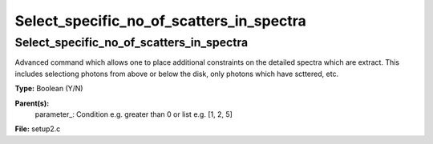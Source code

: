 
=========================================
Select_specific_no_of_scatters_in_spectra
=========================================

Select_specific_no_of_scatters_in_spectra
=========================================
Advanced command which allows one to place additional
constraints on the detailed spectra which are extract.  
This includes selectiong photons from above or below the
disk, only photons which have scttered, etc.  

**Type:** Boolean (Y/N)

**Parent(s):**
  parameter_: Condition e.g. greater than 0 or list e.g. [1, 2, 5]


**File:** setup2.c


